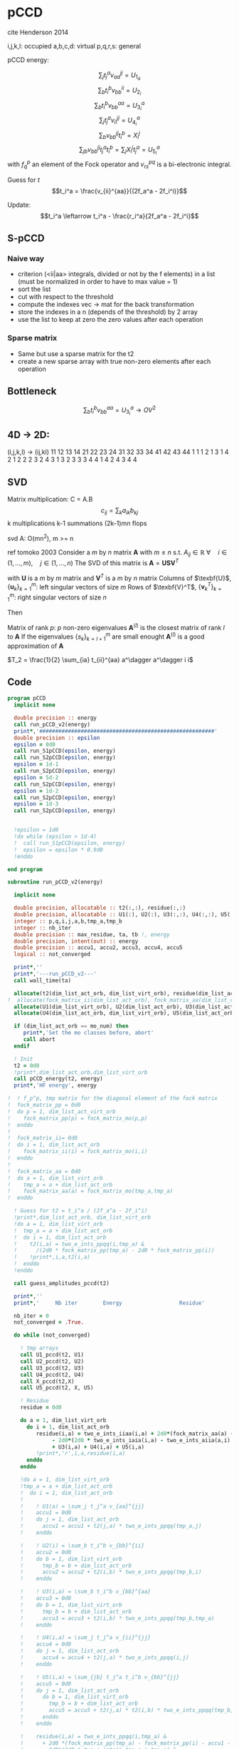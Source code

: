 * pCCD

cite Henderson 2014

i,j,k,l: occupied
a,b,c,d: virtual
p,q,r,s: general

pCCD energy:
\begin{align*}
E= <0|H|0> + \sum_{ia} t_i^a v_{ii}^{aa}
\end{align*}

\begin{align*}
r_i^a &= v_{ii}^{aa} + 2(f_a^a - f_i^i - \sum_{j} t_j^a v_{aa}^{jj}
- \sum_{b} t_i^b v_{bb}^{ii})t_i^a \\
&-2(2 v_{ia}^{ia} - v_{ai}^{ia} - v_{aa}^{ii} t_i^a) t_i^a \\
&+ \sum_{b} t_i^b v_{bb}^{aa} +  \sum_{j} t_j^a v_{ii}^{jj}
+ \sum_{jb} v_{bb}^{jj} t_j^a t_i^b
\end{align*}
\begin{align*}
&= v_{ii}^{aa} + 2(f_a^a - f_i^i - U_{1_a} - U_{2_i}) t_i^a \\
&- 2(2v_{ia}^{ia} - v_{ai}^{ia} - v_{aa}^{ii} t_i^a) t_i^a \\
&+ U_{3_i}^a + U_{4_i}^a + U_{5_i}^a
\end{align*}

$$\sum_j t_j^a v_{aa}^{jj} = U_{1_a}$$
$$\sum_b t_i^b v_{bb}^{ii} = U_{2_i}$$
$$\sum_b t_i^b v_{bb}^{aa}=U_{3_i}^a$$
$$\sum_j t_j^a v_{ii}^{jj} = U_{4_i}^a$$
$$\sum_{b} v_{bb}^{jj} t_i^b = X_{i}^{j}$$
$$\sum_{jb} v_{bb}^{jj} t_j^a t_i^b=\sum_j X_i^j t_j^a = U_{5_i}^a$$
with $f_q^p$ an element of the Fock operator and $v_{rs}^{pq}$ is a
bi-electronic integral.

Guess for $t$
$$t_i^a = \frac{v_{ii}^{aa}}{(2f_a^a - 2f_i^i)}$$

Update:
$$t_i^a \leftarrow t_i^a - \frac{r_i^a}{2f_a^a - 2f_i^i}$$
** S-pCCD
*** Naive way
  - criterion (<ii|aa> integrals, divided or not by the f elements) in
    a list (must be normalized in order to have to max value = 1)
  - sort the list
  - cut with respect to the threshold
  - compute the indexes vec -> mat for the back transformation
  - store the indexes in a n (depends of the threshold) by 2 array
  - use the list to keep at zero the zero values after each operation

*** Sparse matrix
  - Same but use a sparse matrix for the t2
  - create a new sparse array with true non-zero elements after each
    operation 
    
** Bottleneck 

$$\sum_b t_i^b v_{bb}^{aa}=U_{3_i}^a \rightarrow OV^2 $$ 

** 4D -> 2D:
(i,j,k,l) -> (ij,kl)
   11 12 13 14 21 22 23 24 31 32 33 34 41 42 43 44
1 1
1 2
1 3
1 4
2 1
2 2
2 3
2 4
3 1
3 2
3 3
3 4
4 1
4 2
4 3
4 4

** SVD

Matrix multiplication:
C = A.B
$$c_{ij} = \sum_k a_{ik} b_{kj}$$
k multiplications
k-1 summations
(2k-1)mn flops

svd A: O(mn^2), m >= n

ref tomoko 2003
Consider a $m$ by $n$ matrix $\textbf{A}$ with $m \leq n$ s.t. $A_{ij} \in \mathbb{R}$
$\forall \quad i \in (1,...,m), \quad j \in (1,...,n)$
The SVD of this matrix is
$\textbf{A} = \textbf{U} \textbf{S} \textbf{V}^T$

with $\textbf{U}$ is a $m$ by $m$ matrix and $\textbf{V}^T$ is a $m$ by
$n$ matrix
Columns of $\texbf{U}$, $\left\{\textbf{u}_k\right\}_{k=1}^m$: left
singular vectors of size $m$
Rows of $\texbf{V}^T$, $\left\{\textbf{v}^T_k\right\}_{k=1}^m$: right
singular vectors of size $n$

Then
\begin{align*}
\textbf{A}=\sum_{k=1}^m \textbf{u}_k \textbf{s}_k \textbf{v}_k^T
\end{align*}
\begin{align*}
\textbf{A}^{(l)}=\sum_{k=1}^l \textbf{u}_k \textbf{s}_k \textbf{v}_k^T, \quad l \leq r
\end{align*}
Matrix of rank $p$: $p$ non-zero eigenvalues
$\textbf{A}^{(l)}$ is the closest matrix of rank $l$ to $\textbf{A}$
If the eigenvalues $\left\{s_k\right\}_{k=l+1}^m$ are small enought
$\textbf{A}^{(l)}$ is a good approximation of $\textbf{A}$



$T_2 = \frac{1}{2} \sum_{ia} t_{ii}^{aa} a^\dagger a^\dagger i i$

** Code
#+BEGIN_SRC f90 :comments org :tangle pCCD_v2.irp.f
program pCCD
  implicit none

  double precision :: energy
  call run_pCCD_v2(energy)
  print*,'#######################################################'
  double precision :: epsilon
  epsilon = 0d0
  call run_S1pCCD(epsilon, energy)
  call run_S2pCCD(epsilon, energy)
  epsilon = 1d-1
  call run_S2pCCD(epsilon, energy)
  epsilon = 5d-2
  call run_S2pCCD(epsilon, energy)
  epsilon = 1d-2
  call run_S2pCCD(epsilon, energy)
  epsilon = 1d-3
  call run_S2pCCD(epsilon, energy)

  
  !epsilon = 1d0
  !do while (epsilon > 1d-4)
  !  call run_S1pCCD(epsilon, energy)
  !  epsilon = epsilon * 0.9d0
  !enddo
  
end program
#+END_SRC

#+BEGIN_SRC f90 :comments org :tangle pCCD_v2.irp.f
subroutine run_pCCD_v2(energy)
  
  implicit none

  double precision, allocatable :: t2(:,:), residue(:,:)
  double precision, allocatable :: U1(:), U2(:), U3(:,:), U4(:,:), U5(:,:), X(:,:)
  integer :: p,q,i,j,a,b,tmp_a,tmp_b
  integer :: nb_iter
  double precision :: max_residue, ta, tb !, energy
  double precision, intent(out) :: energy
  double precision :: accu1, accu2, accu3, accu4, accu5
  logical :: not_converged

  print*,''
  print*,'---run_pCCD_v2---'
  call wall_time(ta)
  
  allocate(t2(dim_list_act_orb, dim_list_virt_orb), residue(dim_list_act_orb, dim_list_virt_orb))!, fock_matrix_pp(dim_list_act_virt_orb))
!  allocate(fock_matrix_ii(dim_list_act_orb), fock_matrix_aa(dim_list_virt_orb))
  allocate(U1(dim_list_virt_orb), U2(dim_list_act_orb), U3(dim_list_act_orb, dim_list_virt_orb))
  allocate(U4(dim_list_act_orb, dim_list_virt_orb), U5(dim_list_act_orb, dim_list_virt_orb), X(dim_list_act_orb, dim_list_act_orb))

  if (dim_list_act_orb == mo_num) then
     print*,'Set the mo classes before, abort'
     call abort
  endif

  ! Init 
  t2 = 0d0
  !print*,dim_list_act_orb,dim_list_virt_orb
  call pCCD_energy(t2, energy)
  print*,'HF energy', energy

!  ! f_p^p, tmp matrix for the diagonal element of the fock matrix
!  fock_matrix_pp = 0d0
!  do p = 1, dim_list_act_virt_orb
!    fock_matrix_pp(p) = fock_matrix_mo(p,p)
!  enddo
!
!  fock_matrix_ii= 0d0
!  do i = 1, dim_list_act_orb
!    fock_matrix_ii(i) = fock_matrix_mo(i,i)
!  enddo
!
!  fock_matrix_aa = 0d0
!  do a = 1, dim_list_virt_orb
!    tmp_a = a + dim_list_act_orb
!    fock_matrix_aa(a) = fock_matrix_mo(tmp_a,tmp_a)
!  enddo

  ! Guess for t2 = t_i^a / (2f_a^a - 2f_i^i)
  !print*,dim_list_act_orb, dim_list_virt_orb
  !do a = 1, dim_list_virt_orb
  !  tmp_a = a + dim_list_act_orb
  !  do i = 1, dim_list_act_orb
  !    t2(i,a) = two_e_ints_ppqq(i,tmp_a) &
  !      /(2d0 * fock_matrix_pp(tmp_a) - 2d0 * fock_matrix_pp(i))
  !    !print*,i,a,t2(i,a)
  !  enddo
  !enddo

  call guess_amplitudes_pccd(t2)

  print*,''
  print*,'     Nb iter        Energy                  Residue'

  nb_iter = 0
  not_converged = .True.
  
  do while (not_converged)
     
    ! tmp arrays
    call U1_pccd(t2, U1)
    call U2_pccd(t2, U2)
    call U3_pccd(t2, U3)
    call U4_pccd(t2, U4)
    call X_pccd(t2,X)
    call U5_pccd(t2, X, U5)
    
    ! Residue
    residue = 0d0

    do a = 1, dim_list_virt_orb
      do i = 1, dim_list_act_orb
         residue(i,a) = two_e_ints_iiaa(i,a) + 2d0*(fock_matrix_aa(a) - fock_matrix_ii(i) - U1(a) - U2(i)) * t2(i,a) &
              - 2d0*(2d0 * two_e_ints_iaia(i,a) - two_e_ints_aiia(a,i) - two_e_ints_aaii(a,i) * t2(i,a)) * t2(i,a) &
              + U3(i,a) + U4(i,a) + U5(i,a)
         !print*,'r',i,a,residue(i,a)
      enddo
    enddo
    
    !do a = 1, dim_list_virt_orb
    !tmp_a = a + dim_list_act_orb
    !  do i = 1, dim_list_act_orb
    !     
    !    ! U1(a) = \sum_j t_j^a v_{aa}^{jj}
    !    accu1 = 0d0
    !    do j = 1, dim_list_act_orb
    !      accu1 = accu1 + t2(j,a) * two_e_ints_ppqq(tmp_a,j)
    !    enddo

    !    ! U2(i) = \sum_b t_i^b v_{bb}^{ii} 
    !    accu2 = 0d0
    !    do b = 1, dim_list_virt_orb
    !      tmp_b = b + dim_list_act_orb
    !      accu2 = accu2 + t2(i,b) * two_e_ints_ppqq(tmp_b,i)
    !    enddo

    !    ! U3(i,a) = \sum_b t_i^b v_{bb}^{aa}
    !    accu3 = 0d0
    !    do b = 1, dim_list_virt_orb
    !      tmp_b = b + dim_list_act_orb
    !      accu3 = accu3 + t2(i,b) * two_e_ints_ppqq(tmp_b,tmp_a)
    !    enddo

    !    ! U4(i,a) = \sum_j t_j^a v_{ii}^{jj}
    !    accu4 = 0d0
    !    do j = 1, dim_list_act_orb
    !      accu4 = accu4 + t2(j,a) * two_e_ints_ppqq(i,j)
    !    enddo

    !    ! U5(i,a) = \sum_{jb} t_j^a t_i^b v_{bb}^{jj} 
    !    accu5 = 0d0
    !    do j = 1, dim_list_act_orb
    !      do b = 1, dim_list_virt_orb
    !        tmp_b = b + dim_list_act_orb
    !        accu5 = accu5 + t2(j,a) * t2(i,b) * two_e_ints_ppqq(tmp_b,j)
    !      enddo
    !    enddo
  
    !    residue(i,a) = two_e_ints_ppqq(i,tmp_a) &
    !      + 2d0 *(fock_matrix_pp(tmp_a) - fock_matrix_pp(i) - accu1 - accu2) * t2(i,a) &
    !      - 2d0*(2d0 * two_e_ints(i,tmp_a,i,tmp_a) &
    !             - two_e_ints(tmp_a,i,i,tmp_a) &
    !             - two_e_ints(tmp_a,tmp_a,i,i) * t2(i,a)) * t2(i,a) &
    !      + accu3 + accu4 + accu5

    !    !print*,'r',i,a,residue(i,a)
    !    
    !  enddo
    !enddo
    
    !! New amplitudes
    !do a = 1, dim_list_virt_orb
    !  tmp_a = a + dim_list_act_orb
    !  do i = 1, dim_list_act_orb
    !    t2(i,a) = t2(i,a) - residue(i,a)/(2d0 * fock_matrix_pp(tmp_a) - 2d0 * fock_matrix_pp(i))
    !  enddo
    !enddo

    ! New amplitudes
    call update_amplitudes_pccd(residue, t2)
   
    nb_iter = nb_iter + 1

    ! New energy
    call pCCD_energy(t2,energy)

    ! max element in residue
    max_residue = 0d0
    do a = 1, dim_list_virt_orb
      do i = 1, dim_list_act_orb
        if (dabs(residue(i,a)) > max_residue) then
          max_residue = dabs(residue(i,a))
        endif
      enddo
    enddo
    
    print*, nb_iter, energy, max_residue

    ! Exit criterion
    if (max_residue < 1e-6) then
       not_converged = .False.
       print*,''
       print*,'******************************'
       print*,' E_pCCD:', energy
       print*,'******************************' 
    endif

    if (nb_iter >= 100) then
       print*,'#########################'
       print*,'   Convergence failed'
       print*,'#########################'
       exit
    endif

  enddo

  deallocate(t2,residue,X,U1,U2,U3,U4,U5)

  call wall_time(tb)
  print*,'Time in run_pCCD_v2:', tb-ta
  print*,''
  print*,'---End run_pCCD_v2---'
  print*,''
  
end
#+END_SRC

** Routines
#+BEGIN_SRC f90 :comments org :tangle pCCD_v2.irp.f
subroutine pCCD_energy(t2,energy)

  implicit none

  double precision, intent(in) :: t2(dim_list_act_orb, dim_list_virt_orb)
  double precision :: energy
  integer :: i,a,tmp_a,tmp_b

  ! Final energy
  energy = 0d0
  do a = 1, dim_list_virt_orb
    tmp_a = a + dim_list_act_orb
    do i = 1, dim_list_act_orb
      energy = energy + t2(i,a) * two_e_ints_ppqq(tmp_a,i)
    enddo
  enddo 
  
  ! Add <0|H|0>
  energy = energy + hf_energy

end
#+END_SRC

#+BEGIN_SRC f90 :comments org :tangle pCCD_v2.irp.f
subroutine guess_amplitudes_pccd(t2)
  
  implicit none

  double precision, intent(out) :: t2(dim_list_act_orb, dim_list_virt_orb)
  integer :: i, a

  ! Guess for t2 = t_i^a / (2f_a^a - 2f_i^i)
  do a = 1, dim_list_virt_orb
    do i = 1, dim_list_act_orb
      t2(i,a) = two_e_ints_iiaa(i,a) &
        /(2d0 * fock_matrix_aa(a) - 2d0 * fock_matrix_ii(i))
      !print*,i,a,t2(i,a)
    enddo
  enddo

end  
#+END_SRC

#+BEGIN_SRC f90 :comments org :tangle pCCD_v2.irp.f
subroutine update_amplitudes_pccd(residue, t2)
  
  implicit none

  double precision, intent(in) :: residue(dim_list_act_orb, dim_list_virt_orb) 
  double precision, intent(out) :: t2(dim_list_act_orb, dim_list_virt_orb)
  integer :: i, a
  
  ! New amplitudes
  do a = 1, dim_list_virt_orb
    do i = 1, dim_list_act_orb
      t2(i,a) = t2(i,a) - residue(i,a)/(2d0 * fock_matrix_aa(a) - 2d0 * fock_matrix_ii(i))
    enddo
  enddo

end  
#+END_SRC

#+BEGIN_SRC f90 :comments org :tangle pCCD_v2.irp.f
subroutine residue_pccd(t2, U1, U2, U3, U4, U5, residue)
  
  implicit none

  double precision, intent(in)  :: U1(dim_list_virt_orb), U2(dim_list_act_orb)
  double precision, intent(in)  :: U3(dim_list_act_orb, dim_list_virt_orb)
  double precision, intent(in)  :: U4(dim_list_act_orb, dim_list_virt_orb)
  double precision, intent(in)  :: U5(dim_list_act_orb, dim_list_virt_orb)
  double precision, intent(in)  :: t2(dim_list_act_orb, dim_list_virt_orb)
  double precision, intent(out) :: residue(dim_list_act_orb, dim_list_virt_orb)
  integer                       :: i,a

  do a = 1, dim_list_virt_orb
     do i = 1, dim_list_act_orb
        residue(i,a) = two_e_ints_iiaa(i,a) &
          + 2d0 *(fock_matrix_aa(a) - fock_matrix_ii(i) - U1(a) - U2(i)) * t2(i,a) &
          - 2d0*(2d0 * two_e_ints_iaia(i,a) &
          - two_e_ints_aiia(a,i) &
          - two_e_ints_aaii(a,i) * t2(i,a)) * t2(i,a) &
          + U3(i,a) + U4(i,a) + U5(i,a)
     enddo
   enddo
  
end  
#+END_SRC

#+BEGIN_SRC f90 :comments org :tangle pCCD_v2.irp.f
subroutine U1_pccd(t2, U1)
  
  implicit none

  double precision, intent(in)  :: t2(dim_list_act_orb, dim_list_virt_orb)
  double precision, intent(out) :: U1(dim_list_virt_orb)
  integer                       :: j,a

  ! U1(a) = \sum_j t_j^a v_{aa}^{jj}
  U1 = 0d0
  do a = 1, dim_list_virt_orb
    do j = 1, dim_list_act_orb
      U1(a) = U1(a) + t2(j,a) * two_e_ints_aaii(a,j)
    enddo
  enddo

  

end  
#+END_SRC

#+BEGIN_SRC f90 :comments org :tangle pCCD_v2.irp.f
subroutine U2_pccd(t2, U2)
  
  implicit none

  double precision, intent(in)  :: t2(dim_list_act_orb, dim_list_virt_orb)
  double precision, intent(out) :: U2(dim_list_act_orb)
  integer                       :: i,b

  ! U2(i) = \sum_b t_i^b v_{bb}^{ii} 
  U2 = 0d0
  do i = 1, dim_list_act_orb
    do b = 1, dim_list_virt_orb
      U2(i) = U2(i) + t2(i,b) * two_e_ints_aaii(b,i)
    enddo
  enddo

end  
#+END_SRC

#+BEGIN_SRC f90 :comments org :tangle pCCD_v2.irp.f
subroutine U3_pccd(t2, U3)
  
  implicit none

  double precision, intent(in)  :: t2(dim_list_act_orb, dim_list_virt_orb)
  double precision, intent(out) :: U3(dim_list_act_orb, dim_list_virt_orb)
  integer                       :: i,a,b

  ! U3(i,a) = \sum_b t_i^b v_{bb}^{aa}
  !U3 = 0d0
  !do a = 1, dim_list_virt_orb
  !  do i = 1, dim_list_act_orb
  !    do b = 1, dim_list_virt_orb
  !       U3(i,a) = U3(i,a) + t2(i,b) * two_e_ints_aabb(b,a)
  !    enddo
  !  enddo
  !enddo

  call dgemm('N','N', dim_list_act_orb, dim_list_virt_orb, dim_list_virt_orb, &
             1d0, t2, size(t2,1), &
                  two_e_ints_aabb, size(two_e_ints_aabb,1), &
             0d0, U3, size(U3,1))
  
end  
#+END_SRC

#+BEGIN_SRC f90 :comments org :tangle pCCD_v2.irp.f
subroutine U4_pccd(t2, U4)
  
  implicit none
  
  double precision, intent(in)  :: t2(dim_list_act_orb, dim_list_virt_orb)
  double precision, intent(out) :: U4(dim_list_act_orb, dim_list_virt_orb)
  integer                       :: i,j,a

  ! U4(i,a) = \sum_j t_j^a v_{ii}^{jj}
  !         = \sum_j v_{ii}^{jj} t_j^a
  
  !U4 = 0d0
  !do a = 1, dim_list_virt_orb
  !  do i = 1, dim_list_act_orb
  !    do j = 1, dim_list_act_orb
  !      U4(i,a) = U4(i,a) + t2(j,a) * two_e_ints_iijj(i,j)
  !    enddo
  !  enddo
  !enddo

  call dgemm('N','N', dim_list_act_orb, dim_list_virt_orb, dim_list_act_orb, &
             1d0, two_e_ints_iijj, size(two_e_ints_iijj,1), &
                  t2, size(t2,1), &
             0d0, U4, size(U4,1))

end  
#+END_SRC

#+BEGIN_SRC f90 :comments org :tangle pCCD_v2.irp.f
subroutine U5_pccd(t2, X, U5)
  
  implicit none

  double precision, intent(in)  :: t2(dim_list_act_orb, dim_list_virt_orb)
  double precision, intent(in)  :: X(dim_list_act_orb, dim_list_act_orb)
  double precision, intent(out) :: U5(dim_list_act_orb, dim_list_virt_orb)
  integer                       :: i,j,a

  ! U5(i,a) = \sum_{jb} t_j^a t_i^b v_{bb}^{jj}
  !         = \sum_j X(i,j) t_j^a
  !U5 = 0d0
  !do a = 1, dim_list_virt_orb
  !  do i = 1, dim_list_act_orb
  !    do j = 1, dim_list_act_orb
  !      U5(i,a) = U5(i,a) + t2(j,a) * X(i,j)
  !    enddo
  !  enddo
  !enddo

  call dgemm('N','N', dim_list_act_orb, dim_list_virt_orb, dim_list_act_orb, &
             1d0, X, size(X,1), t2, size(t2,1), 0d0, U5, size(U5,1))

end  
#+END_SRC

#+BEGIN_SRC f90 :comments org :tangle pCCD_v2.irp.f
subroutine X_pccd(t2,X)
  
  implicit none

  double precision, intent(in)  :: t2(dim_list_act_orb, dim_list_virt_orb)
  double precision, intent(out)  :: X(dim_list_act_orb, dim_list_act_orb)
  integer                       :: i,j,b

  ! X(i,j) = \sum_b t_i^b v_{bb}^{jj}
  !X = 0d0
  !do i = 1, dim_list_act_orb
  !  do j = 1, dim_list_act_orb
  !    do b = 1, dim_list_virt_orb
  !      X(i,j) = X(i,j) + t2(i,b) * two_e_ints_aaii(b,j)
  !    enddo
  !  enddo
  !enddo

  call dgemm('N','N', dim_list_act_orb, dim_list_act_orb, dim_list_virt_orb, &
             1d0, t2, size(t2,1), two_e_ints_aaii, size(two_e_ints_aaii,1), &
             0d0, X, size(X,1))

end  
#+END_SRC

* Naive way
#+BEGIN_SRC f90 :comments org :tangle pCCD_v2.irp.f
subroutine run_S1pCCD(epsilon,real_e)

  implicit none

  double precision, intent(in) :: epsilon, real_e
  double precision, allocatable :: list_crit(:)
  integer, allocatable :: list_key(:)
  integer, allocatable :: list_2d_key(:,:)
  integer :: i,j,a,b,p,q,nb_t2

  double precision, allocatable :: t2(:,:), residue(:,:), tmp_residue(:,:)
  double precision, allocatable :: U1(:), U2(:), U3(:,:), U4(:,:), U5(:,:), X(:,:)
  integer :: nb_iter
  double precision :: energy, max_residue, ta, tb, normalization_factor
  logical :: not_converged

  print*,''
  print*,'---run_S1pCCD_v2---'
  call wall_time(ta)
  
  allocate(t2(dim_list_act_orb, dim_list_virt_orb), residue(dim_list_act_orb, dim_list_virt_orb), tmp_residue(dim_list_act_orb, dim_list_virt_orb))
  allocate(U1(dim_list_virt_orb), U2(dim_list_act_orb), U3(dim_list_act_orb, dim_list_virt_orb))
  allocate(U4(dim_list_act_orb, dim_list_virt_orb), U5(dim_list_act_orb, dim_list_virt_orb), X(dim_list_act_orb, dim_list_act_orb))

  if (dim_list_act_orb == mo_num) then
     print*,'Set the mo classes before, abort'
     call abort
  endif

  allocate(list_crit(dim_list_act_orb * dim_list_virt_orb), list_key(dim_list_act_orb * dim_list_virt_orb))
  
  ! 2D -> 1D
  p = 1
  do a = 1, dim_list_virt_orb
    do i = 1, dim_list_act_orb
       if (sccd_method == 'bi_int') then
         list_crit(p) = dabs(two_e_ints_iiaa(i,a))
       elseif (sccd_method == 'guess_mp2') then
         list_crit(p) = dabs(two_e_ints_iiaa(i,a)/(2d0 * fock_matrix_aa(a) - 2d0 * fock_matrix_ii(i)))
       elseif (sccd_method == 'estimated_e') then
         list_crit(p) = dabs(two_e_ints_iiaa(i,a)**2/(2d0 * fock_matrix_aa(a) - 2d0 * fock_matrix_ii(i)))
       else
          print*,'Nothing to do, abort'
          call abort
       endif
       list_key(p) = p
       p = p + 1
    enddo
  enddo
  ! -, to change the ordering after the sort
  list_crit = - list_crit

  ! Sort by ascending order
  call dsort(list_crit, list_key, dim_list_act_orb * dim_list_virt_orb)
  
  ! Normalization of the biggest criterion
  normalization_factor = 1d0/list_crit(1) !(dim_list_act_orb * dim_list_virt_orb)

  ! Normalized and sorted list
  list_crit = list_crit * normalization_factor

  ! Number of selected elements
  !p = dim_list_act_orb * dim_list_virt_orb
  !do while ((list_crit(p) >= epsilon) .and. (p >= 1))
  !   p = p-1
  !enddo
  !nb_t2 = dim_list_act_orb * dim_list_virt_orb - p
  p = 1
  do while ((p <= dim_list_act_orb * dim_list_virt_orb) .and. (list_crit(min(p, dim_list_act_orb * dim_list_virt_orb)) >= epsilon))
    p = p + 1
  enddo
  nb_t2 = p - 1 

  ! Debug
  !do p = 1, dim_list_act_orb * dim_list_virt_orb
  !  print*, list_crit(p)
  !enddo
  !print*,'nb',nb_t2
  
  allocate(list_2d_key(nb_t2,2))

  ! Row indexes
  do p = 1, nb_t2
    !q = list_key(dim_list_act_orb * dim_list_virt_orb -p+1)
    q = list_key(p)
    call index_1d_to_2d(dim_list_act_orb, q, i, a)
    list_2d_key(p,1) = i
  enddo

  ! Column indexes
  do p = 1, nb_t2
    !q = list_key(dim_list_act_orb * dim_list_virt_orb -p+1)
    q = list_key(p)
    call index_1d_to_2d(dim_list_act_orb, q, i, a)
    list_2d_key(p,2) = a
  enddo

  ! Guess t2
  t2 = 0d0
  do p = 1, nb_t2
     i = list_2d_key(p,1)
     a = list_2d_key(p,2)
     t2(i,a) = two_e_ints_iiaa(i,a) &
        /(2d0 * fock_matrix_aa(a) - 2d0 * fock_matrix_ii(i))
     !print*,i,a,t2(i,a), t2(i,a)*normalization_factor
  enddo

  print*,''
  print*,'Epsilon:', epsilon
  print*,'     Nb iter        Energy                  Residue'

  nb_iter = 0
  not_converged = .True.
  
  do while (not_converged)
     
    ! tmp arrays
    call U1_pccd(t2, U1)
    call U2_pccd(t2, U2)
    call U3_pccd(t2, U3)
    call U4_pccd(t2, U4)
    call X_pccd(t2,X)
    call U5_pccd(t2, X, U5)

    ! Residue
    residue = 0d0

    do a = 1, dim_list_virt_orb
      do i = 1, dim_list_act_orb
         tmp_residue(i,a) = two_e_ints_iiaa(i,a) + 2d0*(fock_matrix_aa(a) - fock_matrix_ii(i) - U1(a) - U2(i)) * t2(i,a) &
              - 2d0*(2d0 * two_e_ints_iaia(i,a) - two_e_ints_aiia(a,i) - two_e_ints_aaii(a,i) * t2(i,a)) * t2(i,a) &
              + U3(i,a) + U4(i,a) + U5(i,a)
         !print*,'r',i,a,tmp_residue(i,a)
      enddo
    enddo

    ! Put to 0 the non selected amplitudes
    residue = 0d0
    do p = 1, nb_t2
      i = list_2d_key(p,1)
      a = list_2d_key(p,2)
      residue(i,a) = tmp_residue(i,a)
    enddo
    
    ! New amplitudes
    call update_amplitudes_pccd(residue, t2)
   
    nb_iter = nb_iter + 1

    ! New energy
    call pCCD_energy(t2,energy)

    ! max element in residue
    max_residue = 0d0
    do a = 1, dim_list_virt_orb
      do i = 1, dim_list_act_orb
        if (dabs(residue(i,a)) > max_residue) then
          max_residue = dabs(residue(i,a))
        endif
      enddo
    enddo
    
    print*, nb_iter, energy, max_residue

    ! Exit criterion
    if (max_residue < 1e-6) then
       not_converged = .False.
       print*,''
       print*,'******************************'
       write(*,'(A7,1pE15.5,I10,1pE15.5,1pE15.5)'),' E_pCCD:', epsilon, nb_t2, energy, energy - real_e
       print*,'******************************' 
    endif

    if (nb_iter >= 100) then
       print*,'#########################'
       print*,'   Convergence failed'
       print*,'#########################'
       exit
    endif

  enddo

  deallocate(t2,residue,tmp_residue,X,U1,U2,U3,U4,U5,list_2d_key,list_key,list_crit)

  call wall_time(tb)
  print*,'Time in run_S1pCCD:', tb-ta
  print*,''
  print*,'---End run_S1pCCD---'
  print*,''
  
end
#+END_SRC

#+BEGIN_SRC f90 :comments org :tangle pCCD_v2.irp.f
subroutine index_1d_to_2d(n,k,i,j)

  implicit none

  integer, intent(in) :: n,k
  integer, intent(out) :: i,j

  ! k index in the list, list ordered column
  ! 1  p   ...
  ! 2  p+1 ...
  ! 3  p+2 ...
  ! :  :   ...  

  j = ((k-1)/n) + 1
  i = modulo((k-1),n) + 1
  
end
#+END_SRC

#+BEGIN_SRC f90 :comments org :tangle pCCD_v2.irp.f
subroutine sort_2d_key(nb_t2, list_2d_key, list_t2)

  implicit none

  integer, intent(in)    :: nb_t2
  integer, intent(inout) :: list_2d_key(nb_t2,2)
  double precision, intent(inout) :: list_t2(nb_t2)
  integer, allocatable   :: tmp_list(:,:), index(:), key(:)
  double precision, allocatable :: tmp_t2(:)
  integer :: i,j,k,l

  allocate(tmp_list(nb_t2,2), index(nb_t2), key(nb_t2), tmp_t2(nb_t2))

  ! index to sort by (i,j) by ascending order (1,1), (1,2),...,(2,1), (2,2), ..., (n,n)
  do k = 1, nb_t2
    index(k) = (list_2d_key(k,1)-1) * dim_list_virt_orb + list_2d_key(k,2)
  enddo

  ! sort
  call isort(index, key, nb_t2)

  ! tmp array contening the sorted key 
  do k = 1, nb_t2
    l = key(k)
    tmp_list(k,1) = list_2d_key(l,1)
    tmp_list(k,2) = list_2d_key(l,2)
    tmp_t2(k) = list_t2(l)
  enddo

  ! and put them in the array
  do k = 1, nb_t2
    list_2d_key(k,1) = tmp_list(k,1)  
    list_2d_key(k,2) = tmp_list(k,2)
    list_t2(k) = tmp_t2(k)
  enddo
  
  deallocate(tmp_list,index,key,tmp_t2)
  
end
#+END_SRC

* Sparse way
#+BEGIN_SRC f90 :comments org :tangle pCCD_v2.irp.f
subroutine run_S2pCCD(epsilon,real_e)

  use mkl_spblas
  use iso_c_binding, only :c_int, c_double
  implicit none

  double precision, intent(in) :: epsilon, real_e
  double precision, allocatable :: list_crit(:)
  integer, allocatable :: list_key(:)
  integer, allocatable :: list_2d_key(:,:)
  integer :: i,j,a,b,p,q,nb_t2

  double precision, allocatable :: t2(:,:), residue(:,:), tmp_residue(:,:), list_t2(:), Id(:,:)
  double precision, allocatable :: U1(:), U2(:), U3(:,:), U4(:,:), U5(:,:), X(:,:)
  integer :: nb_iter, info
  double precision :: energy, max_residue, ta, tb, normalization_factor
  logical :: not_converged

  type(sparse_matrix_t) :: sp_t2
  type(matrix_descr) :: descr


  print*,''
  print*,'---run_S2pCCD_v2---'
  call wall_time(ta)
  
  allocate(t2(dim_list_act_orb, dim_list_virt_orb), residue(dim_list_act_orb, dim_list_virt_orb), tmp_residue(dim_list_act_orb, dim_list_virt_orb))
  allocate(U1(dim_list_virt_orb), U2(dim_list_act_orb), U3(dim_list_act_orb, dim_list_virt_orb))
  allocate(U4(dim_list_act_orb, dim_list_virt_orb), U5(dim_list_act_orb, dim_list_virt_orb), X(dim_list_act_orb, dim_list_act_orb))

  if (dim_list_act_orb == mo_num) then
     print*,'Set the mo classes before, abort'
     call abort
  endif

  allocate(list_crit(dim_list_act_orb * dim_list_virt_orb), list_key(dim_list_act_orb * dim_list_virt_orb))
  
  ! 2D -> 1D
  p = 1
  do a = 1, dim_list_virt_orb
    do i = 1, dim_list_act_orb
       if (sccd_method == 'bi_int') then
         list_crit(p) = dabs(two_e_ints_iiaa(i,a))
       elseif (sccd_method == 'guess_mp2') then
         list_crit(p) = dabs(two_e_ints_iiaa(i,a)/(2d0 * fock_matrix_aa(a) - 2d0 * fock_matrix_ii(i)))
       elseif (sccd_method == 'estimated_e') then
         list_crit(p) = dabs(two_e_ints_iiaa(i,a)**2/(2d0 * fock_matrix_aa(a) - 2d0 * fock_matrix_ii(i)))
       else
          print*,'Nothing to do, abort'
          call abort
       endif
       list_key(p) = p
       p = p + 1
    enddo
  enddo
  ! -, to change the ordering after the sort
  list_crit = - list_crit

  ! Sort by ascending order
  call dsort(list_crit, list_key, dim_list_act_orb * dim_list_virt_orb)
  
  ! Normalization of the biggest criterion
  normalization_factor = 1d0/list_crit(1) !(dim_list_act_orb * dim_list_virt_orb)

  ! Normalized and sorted list
  list_crit = list_crit * normalization_factor

  ! Number of selected elements
  p = 1
  do while ((p <= dim_list_act_orb * dim_list_virt_orb) .and. list_crit(min(p, dim_list_act_orb * dim_list_virt_orb)) >= epsilon)
    p = p + 1
  enddo
  nb_t2 = p - 1 

  ! Debug
  !do p = 1, dim_list_act_orb * dim_list_virt_orb
  !  print*, list_crit(p)
  !enddo
  !print*,'nb',nb_t2
  
  allocate(list_2d_key(nb_t2,2),list_t2(nb_t2))

  ! Row indexes
  do p = 1, nb_t2
    q = list_key(p)
    call index_1d_to_2d(dim_list_act_orb, q, i, a)
    list_2d_key(p,1) = i
  enddo

  ! Column indexes
  do p = 1, nb_t2
    q = list_key(p)
    call index_1d_to_2d(dim_list_act_orb, q, i, a)
    list_2d_key(p,2) = a
  enddo
      
  ! Guess t2
  t2 = 0d0
  do p = 1, nb_t2
     i = list_2d_key(p,1)
     a = list_2d_key(p,2)
     t2(i,a) = two_e_ints_iiaa(i,a) &
        /(2d0 * fock_matrix_aa(a) - 2d0 * fock_matrix_ii(i))
     !print*,i,a,t2(i,a), t2(i,a)*normalization_factor
     list_t2(p) =  two_e_ints_iiaa(i,a) &
        /(2d0 * fock_matrix_aa(a) - 2d0 * fock_matrix_ii(i))
  enddo

  ! Sort the t2 by ascending order of indexes
  call sort_2d_key(nb_t2, list_2d_key, list_t2)

!! ### TEST ###
!!  ! list of rows with non-zero elements
!!  list_row = 0
!!  do p = 1, nb_t2
!!    i = list_2d_key(p,1)
!!    tmp_list_row(i) = i
!!  enddo
!!
!!  nb_row = 0
!!  do i = 1, dim_list_act_orb
!!    if (tmp_list_row(i) /= 0) then
!!       nb_row = nb_row + 1
!!    endif
!!  enddo
!!
!!  allocate(list_row(nb_row), nb_val_row(nb_row), list_index_row(nb_row))
!!  j = 1
!!  do i = 1, dim_list_act_orb
!!    if (tmp_list_row(i) /= 0) then
!!      list_row(j) = tmp_list_row(i)
!!      j = j + 1
!!    endif
!!  enddo
!!
!!  ! Number of non-zero elements per row
!!  i = 1
!!  nb_val_row = 0
!!  do p = 1, nb_t2
!!    if (list_2d_key(p,1) == list_row(i)) then
!!      nb_val_row(i) = nb_val_row(i) + 1
!!    else
!!      i = i + 1
!!      nb_val_row(i) = nb_val_row(i) + 1
!!    endif
!!  enddo
!!
!!  ! Index of each row in the vector
!!  list_index_row(1) = 1
!!  do i = 2, nb_row
!!    list_index_row(i) = list_index_row(i-1) + nb_val_row(i-1)
!!  enddo
  
  ! debug
  !do p = 1, nb_t2
  !  i = list_2d_key(p,1)
  !  a = list_2d_key(p,2)
  !  print*, i,a
  !   print*,list_t2(p)
  !enddo
  !call abort

  ! info = mkl_sparse_d_create_coo(A, SPARSE_INDEX_BASE_ONE, rows, cols, nnz, row_indx, col_indx, values)
  !info = mkl_sparse_d_create_coo(sp_t2, SPARSE_INDEX_BASE_ONE, dim_list_act_orb, dim_list_virt_orb, nb_t2, list_2d_key(:,1), list_2d_key(:,2), list_t2)

  !allocate(Id(dim_list_virt_orb,dim_list_virt_orb))
  !Id = 0d0
  !do i = 1, dim_list_virt_orb
  !  Id(i,i) = 1d0
  !enddo
  !print*,'Before'
  !do i = 1, dim_list_act_orb
  !  write(*,'(100(1pE14.5))') t2(i,:)
  !enddo

  !descr%type = SPARSE_MATRIX_TYPE_GENERAL
  ! info = mkl_sparse_d_mm (operation, alpha, A, descr, layout, B, columns, ldb, beta, C, ldc)
  !info = mkl_sparse_d_mm (SPARSE_OPERATION_NON_TRANSPOSE, 1d0, sp_t2, descr, SPARSE_LAYOUT_ROW_MAJOR, Id, dim_list_virt_orb, size(Id,1), 0d0, t2, size(t2,1))
  !deallocate(Id)

  !print*,'After'
  !do i = 1, dim_list_act_orb
  !  write(*,'(100(1pE14.5))') t2(i,:)
  !enddo
  !return
  
  print*,''
  print*,'Epsilon:', epsilon
  print*,'     Nb iter        Energy                  Residue'

  nb_iter = 0
  not_converged = .True.
  
  do while (not_converged)

    t2 = 0d0
    do p = 1, nb_t2
      i = list_2d_key(p,1)
      a = list_2d_key(p,2)
      t2(i,a) = list_t2(p)
    enddo
      
    ! tmp arrays
    call U1_pccd(t2, U1)
    call U2_pccd(t2, U2)
    call U3_sp_pccd(nb_t2, list_2d_key, list_t2, U3)
    call U4_sp_pccd(nb_t2, list_2d_key, list_t2, U4)
    call X_sp_pccd(nb_t2, list_2d_key, list_t2, X)
    call U5_sp_pccd(nb_t2, list_2d_key, list_t2, X, U5)

    ! Residue
    tmp_residue = 0d0
    do a = 1, dim_list_virt_orb
      do i = 1, dim_list_act_orb
         tmp_residue(i,a) = two_e_ints_iiaa(i,a) + 2d0*(fock_matrix_aa(a) - fock_matrix_ii(i) - U1(a) - U2(i)) * t2(i,a) &
              - 2d0*(2d0 * two_e_ints_iaia(i,a) - two_e_ints_aiia(a,i) - two_e_ints_aaii(a,i) * t2(i,a)) * t2(i,a) &
              + U3(i,a) + U4(i,a) + U5(i,a)
         !print*,'r',i,a,tmp_residue(i,a)
      enddo
    enddo

    ! Put to 0 the non selected amplitudes
    residue = 0d0
    do p = 1, nb_t2
      i = list_2d_key(p,1)
      a = list_2d_key(p,2)
      residue(i,a) = tmp_residue(i,a)
    enddo
    
    ! New amplitudes
    call update_amplitudes_pccd(residue, t2)
   
    nb_iter = nb_iter + 1

    ! New energy
    call pCCD_energy(t2,energy)

    ! list of updated amplitudes
    do p = 1, nb_t2
      i = list_2d_key(p,1)
      a = list_2d_key(p,2)
      list_t2(p) = t2(i,a)
    enddo

    ! max element in residue
    max_residue = 0d0
    do a = 1, dim_list_virt_orb
      do i = 1, dim_list_act_orb
        if (dabs(residue(i,a)) > max_residue) then
          max_residue = dabs(residue(i,a))
        endif
      enddo
    enddo
    
    print*, nb_iter, energy, max_residue

    ! Exit criterion
    if (max_residue < 1e-6) then
       not_converged = .False.
       print*,''
       print*,'******************************'
       write(*,'(A7,1pE15.5,I10,1pE15.5,1pE15.5)'),' E_pCCD:', epsilon, nb_t2, energy, energy - real_e
       print*,'******************************' 
    endif

    if (nb_iter >= 100) then
       print*,'#########################'
       print*,'   Convergence failed'
       print*,'#########################'
       exit
    endif

  enddo

  deallocate(t2,residue,tmp_residue,X,U1,U2,U3,U4,U5,list_2d_key,list_key,list_crit,list_t2)

  call wall_time(tb)
  print*,'Time in run_S2pCCD:', tb-ta
  print*,''
  print*,'---End run_S2pCCD---'
  print*,''
  
end
#+END_SRC

#+BEGIN_SRC f90 :comments org :tangle idk.irp.f
program test_spblas

  use mkl_spblas
  use iso_c_binding, only :c_int, c_double
  
  implicit none

  integer, parameter :: rows = 4
  integer, parameter :: cols = 6

  integer, parameter :: nnz = 8

  integer :: ia(rows+1), ja(nnz), stat
  real :: values(nnz), x(6), y(4)

  type(sparse_matrix_t) :: a
  type(matrix_descr) :: descr


  ! Matrix example taken from: 
  ! https://en.wikipedia.org/wiki/Sparse_matrix#Compressed_sparse_row_(CSR,_CRS_or_Yale_format)
  !
  !     | 10  20  0  0  0  0 |
  ! A = |  0  30  0 40  0  0 |
  !     |  0   0 50 60 70  0 |
  !     |  0   0  0  0  0 80 | 
 
  ia = [1,3,5,8,9]
  ja = [1,2,2,4,3,4,5,6]
  values = [10, 20, 30, 40, 50, 60, 70, 80]

  stat = mkl_sparse_s_create_csr(a,SPARSE_INDEX_BASE_ONE,rows,cols,ia(1:4),ia(2:5),ja,values)
  print *, "stat create = ", stat

  descr%type = SPARSE_MATRIX_TYPE_GENERAL

  x = [1,1,1,1,1,1]
  stat = mkl_sparse_s_mv(SPARSE_OPERATION_NON_TRANSPOSE,1.0,a,descr,x,0.0,y)
  print *, "stat mv = ", stat

  print *, "result   = ", y
  print *, "expected = ", [30., 70., 180., 80.]

end program
#+END_SRC

** Routines
#+BEGIN_SRC f90 :comments org :tangle pCCD_v2.irp.f
subroutine U1_sp_pccd(nb_t2, nb_col, list_index_col, nb_val_col, list_t2, U1)
  
  implicit none

  ! in
  integer, intent(in)           :: nb_t2, nb_col
  double precision, intent(in)  :: list_t2(nb_t2)
  integer, intent(in)           :: list_index_col(nb_col), nb_val_col(nb_col)

  ! out
  double precision, intent(out) :: U1(dim_list_virt_orb)

  ! internal
  integer                       :: j,a

  ! U1(a) = \sum_j t_j^a v_{aa}^{jj}
  call abort ! need the good ordering of t2
  U1 = 0d0
  do a = 1, nb_col
    do j = list_index_col(a), list_index_col(a) + nb_val_col(a)
      U1(a) = U1(a) + list_t2(j) * two_e_ints_aaii(a,j)
    enddo
  enddo

end  
#+END_SRC

#+BEGIN_SRC f90 :comments org :tangle pCCD_v2.irp.f
subroutine list_U2_pccd(nb_t2, nb_row, list_index_row, nb_val_row,list_t2, U2)
  
  implicit none

  ! in
  integer, intent(in)           :: nb_t2, nb_row
  double precision, intent(in)  :: list_t2(nb_t2)
  integer, intent(in)           :: list_index_row(nb_row), nb_val_row(nb_row)

  ! out
  double precision, intent(out) :: U2(dim_list_act_orb)

  ! internal
  integer                       :: i,b

  ! U2(i) = \sum_b t_i^b v_{bb}^{ii}
  call abort ! need the good ordering of t2
  U2 = 0d0
  do i = 1, nb_row
    do b = list_index_row(i), list_index_row(i) + nb_val_row(i)
      U2(i) = U2(i) + list_t2(b) * two_e_ints_aaii(b,i)
    enddo
  enddo

end  
#+END_SRC

#+BEGIN_SRC f90 :comments org :tangle pCCD_v2.irp.f
subroutine U3_sp_pccd(nb_t2, list_2d_key, list_t2, U3)
  
  use mkl_spblas
  use iso_c_binding, only :c_int, c_double
  implicit none

  ! in
  integer, intent(in)           :: nb_t2
  integer, intent(in)           :: list_2d_key(nb_t2,2)
  double precision, intent(in)  :: list_t2(nb_t2)

  ! out
  double precision, intent(out) :: U3(dim_list_act_orb, dim_list_virt_orb)

  ! internal
  integer                       :: i,a,b,info
  type(sparse_matrix_t)         :: sp_t2
  type(matrix_descr)            :: descr

  ! U3(i,a) = \sum_b t_i^b v_{bb}^{aa}
  !U3 = 0d0
  !do a = 1, dim_list_virt_orb
  !  do i = 1, dim_list_act_orb
  !    do b = 1, dim_list_virt_orb
  !       U3(i,a) = U3(i,a) + t2(i,b) * two_e_ints_aabb(b,a)
  !    enddo
  !  enddo
  !enddo
  !call dgemm('N','N', dim_list_act_orb, dim_list_virt_orb, dim_list_virt_orb, &
  !           1d0, t2, size(t2,1), &
  !                two_e_ints_aabb, size(two_e_ints_aabb,1), &
  !           0d0, U3, size(U3,1))

  ! vec -> sparse COO
  info = mkl_sparse_d_create_coo(sp_t2, SPARSE_INDEX_BASE_ONE, dim_list_act_orb, dim_list_virt_orb, nb_t2, list_2d_key(:,1), list_2d_key(:,2), list_t2)
  descr%type = SPARSE_MATRIX_TYPE_GENERAL

  ! Sparse-dense matrix multiplication
  info = mkl_sparse_d_mm(SPARSE_OPERATION_NON_TRANSPOSE, 1d0, sp_t2, descr, SPARSE_LAYOUT_ROW_MAJOR, two_e_ints_aabb, dim_list_virt_orb, size(two_e_ints_aabb,1), 0d0, U3, size(U3,1))

end  
#+END_SRC

#+BEGIN_SRC f90 :comments org :tangle pCCD_v2.irp.f
subroutine U4_sp_pccd(nb_t2, list_2d_key, list_t2, U4)
  
  use mkl_spblas
  use iso_c_binding, only :c_int, c_double
  implicit none

  ! in
  integer, intent(in)           :: nb_t2
  integer, intent(in)           :: list_2d_key(nb_t2,2)
  double precision, intent(in)  :: list_t2(nb_t2)

  ! out
  double precision, intent(out) :: U4(dim_list_act_orb, dim_list_virt_orb)

  ! internal
  integer                       :: i,j,a,info
  double precision, allocatable :: two_e_ints_iijj_T(:,:), U4_T(:,:)
  type(sparse_matrix_t)         :: sp_t2
  type(matrix_descr)            :: descr

  allocate(two_e_ints_iijj_T(dim_list_act_orb, dim_list_act_orb),U4_T(dim_list_virt_orb, dim_list_act_orb))

  two_e_ints_iijj_T = transpose(two_e_ints_iijj)
  
  ! U4(i,a) = \sum_j t_j^a v_{ii}^{jj}
  !         = \sum_j v_{ii}^{jj} t_j^a
  
  !U4 = 0d0
  !do a = 1, dim_list_virt_orb
  !  do i = 1, dim_list_act_orb
  !    do j = 1, dim_list_act_orb
  !      U4(i,a) = U4(i,a) + t2(j,a) * two_e_ints_iijj(i,j)
  !    enddo
  !  enddo
  !enddo

  !call dgemm('N','N', dim_list_act_orb, dim_list_virt_orb, dim_list_act_orb, &
  !           1d0, two_e_ints_iijj, size(two_e_ints_iijj,1), &
  !                t2, size(t2,1), &
  !           0d0, U4, size(U4,1))

  ! vec -> sparse COO
  info = mkl_sparse_d_create_coo(sp_t2, SPARSE_INDEX_BASE_ONE, dim_list_act_orb, dim_list_virt_orb, nb_t2, list_2d_key(:,1), list_2d_key(:,2), list_t2)
  descr%type = SPARSE_MATRIX_TYPE_GENERAL

  ! Sparse-dense matrix multiplication
  info = mkl_sparse_d_mm(SPARSE_OPERATION_TRANSPOSE, 1d0, sp_t2, descr, SPARSE_LAYOUT_ROW_MAJOR, two_e_ints_iijj_T, dim_list_act_orb, size(two_e_ints_iijj_T,1), 0d0, U4_T, size(U4_T,1))

  U4 = transpose(U4_T)
  
  deallocate(two_e_ints_iijj_T,U4_T)
  
end  
#+END_SRC

#+BEGIN_SRC f90 :comments org :tangle pCCD_v2.irp.f
subroutine U5_sp_pccd(nb_t2, list_2d_key, list_t2, X, U5)

  use mkl_spblas
  use iso_c_binding, only :c_int, c_double
  implicit none

  ! in
  integer, intent(in)           :: nb_t2
  double precision, intent(in)  :: list_t2(nb_t2)
  integer, intent(in)           :: list_2d_key(nb_t2,2)
  double precision, intent(in)  :: X(dim_list_act_orb, dim_list_act_orb)

  ! out
  double precision, intent(out) :: U5(dim_list_act_orb, dim_list_virt_orb)

  ! internal
  integer                       :: i,j,a,info
  double precision, allocatable :: X_T(:,:), U5_T(:,:)
  type(sparse_matrix_t)         :: sp_t2
  type(matrix_descr)            :: descr

  allocate(X_T(dim_list_act_orb,dim_list_act_orb), U5_T(dim_list_virt_orb, dim_list_act_orb))

  X_T = transpose(X)

  ! U5(i,a) = \sum_{jb} t_j^a t_i^b v_{bb}^{jj}
  !         = \sum_j X(i,j) t_j^a
  !U5 = 0d0
  !do a = 1, dim_list_virt_orb
  !  do i = 1, dim_list_act_orb
  !    do j = 1, dim_list_act_orb
  !      U5(i,a) = U5(i,a) + t2(j,a) * X(i,j)
  !    enddo
  !  enddo
  !enddo

  !call dgemm('N','N', dim_list_act_orb, dim_list_virt_orb, dim_list_act_orb, &
  !           1d0, X, size(X,1), t2, size(t2,1), 0d0, U5, size(U5,1))

  ! vec -> sparse COO
  info = mkl_sparse_d_create_coo(sp_t2, SPARSE_INDEX_BASE_ONE, dim_list_act_orb, dim_list_virt_orb, nb_t2, list_2d_key(:,1), list_2d_key(:,2), list_t2)
  descr%type = SPARSE_MATRIX_TYPE_GENERAL

  ! Sparse-dense matrix multiplication
  info = mkl_sparse_d_mm(SPARSE_OPERATION_TRANSPOSE, 1d0, sp_t2, descr, SPARSE_LAYOUT_ROW_MAJOR, X_T, dim_list_act_orb, size(X_T,1), 0d0, U5_T, size(U5_T,1))

  U5 = transpose(U5_T)

  deallocate(X_T,U5_T)

end  
#+END_SRC

#+BEGIN_SRC f90 :comments org :tangle pCCD_v2.irp.f
subroutine X_sp_pccd(nb_t2, list_2d_key, list_t2, X)

  use mkl_spblas
  use iso_c_binding, only :c_int, c_double
  implicit none

  ! in
  integer, intent(in)           :: nb_t2
  double precision, intent(in)  :: list_t2(nb_t2)
  integer, intent(in)           :: list_2d_key(nb_t2,2)

  ! out
  double precision, intent(out) :: X(dim_list_act_orb, dim_list_act_orb)

  ! internal
  integer                       :: i,j,b,info
  type(sparse_matrix_t)         :: sp_t2
  type(matrix_descr)            :: descr

  ! X(i,j) = \sum_b t_i^b v_{bb}^{jj}
  ! call dgemm('N','N', dim_list_act_orb, dim_list_act_orb, dim_list_virt_orb, &
  !            1d0, t2, size(t2,1), two_e_ints_aaii, size(two_e_ints_aaii,1), &
  !            0d0, X, size(X,1))

  ! vec -> sparse COO
  info = mkl_sparse_d_create_coo(sp_t2, SPARSE_INDEX_BASE_ONE, dim_list_act_orb, dim_list_virt_orb, nb_t2, list_2d_key(:,1), list_2d_key(:,2), list_t2)
  descr%type = SPARSE_MATRIX_TYPE_GENERAL

  ! Sparse-dense matrix multiplication
  info = mkl_sparse_d_mm(SPARSE_OPERATION_NON_TRANSPOSE, 1d0, sp_t2, descr, SPARSE_LAYOUT_ROW_MAJOR, two_e_ints_aaii, dim_list_act_orb, size(two_e_ints_aaii,1), 0d0, X, size(X,1))
   
end  
#+END_SRC

